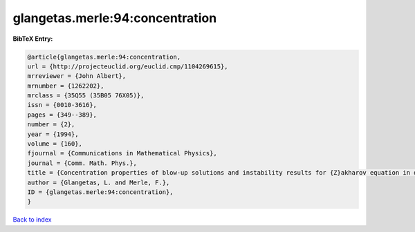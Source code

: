 glangetas.merle:94:concentration
================================

.. :cite:t:`glangetas.merle:94:concentration`

.. bibliography:: ../../All.bib

**BibTeX Entry:**

.. code-block:: bibtex

   @article{glangetas.merle:94:concentration,
   url = {http://projecteuclid.org/euclid.cmp/1104269615},
   mrreviewer = {John Albert},
   mrnumber = {1262202},
   mrclass = {35Q55 (35B05 76X05)},
   issn = {0010-3616},
   pages = {349--389},
   number = {2},
   year = {1994},
   volume = {160},
   fjournal = {Communications in Mathematical Physics},
   journal = {Comm. Math. Phys.},
   title = {Concentration properties of blow-up solutions and instability results for {Z}akharov equation in dimension two. {II}},
   author = {Glangetas, L. and Merle, F.},
   ID = {glangetas.merle:94:concentration},
   }

`Back to index <../index>`_
